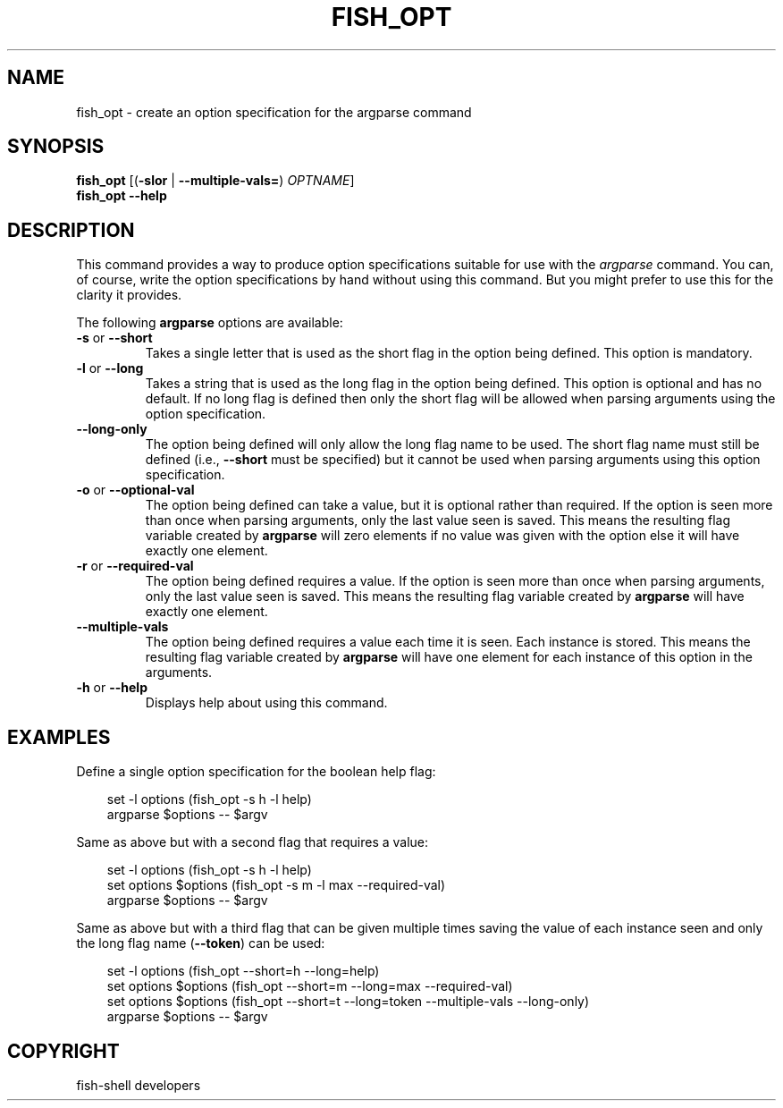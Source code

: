 .\" Man page generated from reStructuredText.
.
.
.nr rst2man-indent-level 0
.
.de1 rstReportMargin
\\$1 \\n[an-margin]
level \\n[rst2man-indent-level]
level margin: \\n[rst2man-indent\\n[rst2man-indent-level]]
-
\\n[rst2man-indent0]
\\n[rst2man-indent1]
\\n[rst2man-indent2]
..
.de1 INDENT
.\" .rstReportMargin pre:
. RS \\$1
. nr rst2man-indent\\n[rst2man-indent-level] \\n[an-margin]
. nr rst2man-indent-level +1
.\" .rstReportMargin post:
..
.de UNINDENT
. RE
.\" indent \\n[an-margin]
.\" old: \\n[rst2man-indent\\n[rst2man-indent-level]]
.nr rst2man-indent-level -1
.\" new: \\n[rst2man-indent\\n[rst2man-indent-level]]
.in \\n[rst2man-indent\\n[rst2man-indent-level]]u
..
.TH "FISH_OPT" "1" "Sep 18, 2025" "4.0" "fish-shell"
.SH NAME
fish_opt \- create an option specification for the argparse command
.SH SYNOPSIS
.nf
\fBfish_opt\fP [(\fB\-slor\fP | \fB\-\-multiple\-vals\fP\fB=\fP) \fIOPTNAME\fP]
\fBfish_opt\fP \fB\-\-help\fP
.fi
.sp
.SH DESCRIPTION
.sp
This command provides a way to produce option specifications suitable for use with the \fI\%argparse\fP command. You can, of course, write the option specifications by hand without using this command. But you might prefer to use this for the clarity it provides.
.sp
The following \fBargparse\fP options are available:
.INDENT 0.0
.TP
\fB\-s\fP or \fB\-\-short\fP
Takes a single letter that is used as the short flag in the option being defined. This option is mandatory.
.TP
\fB\-l\fP or \fB\-\-long\fP
Takes a string that is used as the long flag in the option being defined. This option is optional and has no default. If no long flag is defined then only the short flag will be allowed when parsing arguments using the option specification.
.TP
\fB\-\-long\-only\fP
The option being defined will only allow the long flag name to be used. The short flag name must still be defined (i.e., \fB\-\-short\fP must be specified) but it cannot be used when parsing arguments using this option specification.
.TP
\fB\-o\fP or \fB\-\-optional\-val\fP
The option being defined can take a value, but it is optional rather than required. If the option is seen more than once when parsing arguments, only the last value seen is saved. This means the resulting flag variable created by \fBargparse\fP will zero elements if no value was given with the option else it will have exactly one element.
.TP
\fB\-r\fP or \fB\-\-required\-val\fP
The option being defined requires a value. If the option is seen more than once when parsing arguments, only the last value seen is saved. This means the resulting flag variable created by \fBargparse\fP will have exactly one element.
.TP
\fB\-\-multiple\-vals\fP
The option being defined requires a value each time it is seen. Each instance is stored. This means the resulting flag variable created by \fBargparse\fP will have one element for each instance of this option in the arguments.
.TP
\fB\-h\fP or \fB\-\-help\fP
Displays help about using this command.
.UNINDENT
.SH EXAMPLES
.sp
Define a single option specification for the boolean help flag:
.INDENT 0.0
.INDENT 3.5
.sp
.EX
set \-l options (fish_opt \-s h \-l help)
argparse $options \-\- $argv
.EE
.UNINDENT
.UNINDENT
.sp
Same as above but with a second flag that requires a value:
.INDENT 0.0
.INDENT 3.5
.sp
.EX
set \-l options (fish_opt \-s h \-l help)
set options $options (fish_opt \-s m \-l max \-\-required\-val)
argparse $options \-\- $argv
.EE
.UNINDENT
.UNINDENT
.sp
Same as above but with a third flag that can be given multiple times saving the value of each instance seen and only the long flag name (\fB\-\-token\fP) can be used:
.INDENT 0.0
.INDENT 3.5
.sp
.EX
set \-l options (fish_opt \-\-short=h \-\-long=help)
set options $options (fish_opt \-\-short=m \-\-long=max \-\-required\-val)
set options $options (fish_opt \-\-short=t \-\-long=token \-\-multiple\-vals \-\-long\-only)
argparse $options \-\- $argv
.EE
.UNINDENT
.UNINDENT
.SH COPYRIGHT
fish-shell developers
.\" Generated by docutils manpage writer.
.
